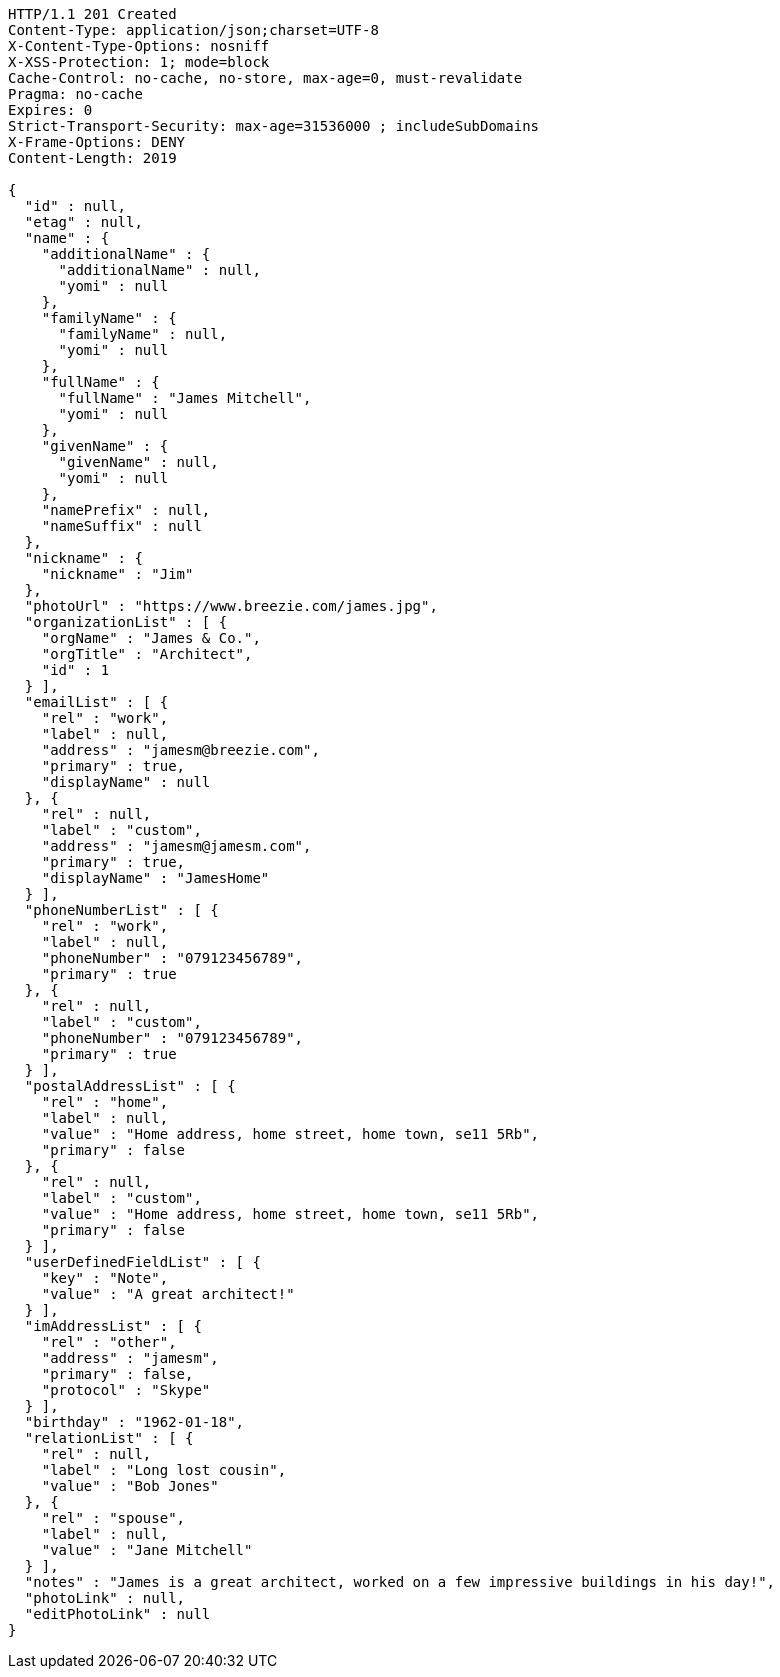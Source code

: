 [source,http,options="nowrap"]
----
HTTP/1.1 201 Created
Content-Type: application/json;charset=UTF-8
X-Content-Type-Options: nosniff
X-XSS-Protection: 1; mode=block
Cache-Control: no-cache, no-store, max-age=0, must-revalidate
Pragma: no-cache
Expires: 0
Strict-Transport-Security: max-age=31536000 ; includeSubDomains
X-Frame-Options: DENY
Content-Length: 2019

{
  "id" : null,
  "etag" : null,
  "name" : {
    "additionalName" : {
      "additionalName" : null,
      "yomi" : null
    },
    "familyName" : {
      "familyName" : null,
      "yomi" : null
    },
    "fullName" : {
      "fullName" : "James Mitchell",
      "yomi" : null
    },
    "givenName" : {
      "givenName" : null,
      "yomi" : null
    },
    "namePrefix" : null,
    "nameSuffix" : null
  },
  "nickname" : {
    "nickname" : "Jim"
  },
  "photoUrl" : "https://www.breezie.com/james.jpg",
  "organizationList" : [ {
    "orgName" : "James & Co.",
    "orgTitle" : "Architect",
    "id" : 1
  } ],
  "emailList" : [ {
    "rel" : "work",
    "label" : null,
    "address" : "jamesm@breezie.com",
    "primary" : true,
    "displayName" : null
  }, {
    "rel" : null,
    "label" : "custom",
    "address" : "jamesm@jamesm.com",
    "primary" : true,
    "displayName" : "JamesHome"
  } ],
  "phoneNumberList" : [ {
    "rel" : "work",
    "label" : null,
    "phoneNumber" : "079123456789",
    "primary" : true
  }, {
    "rel" : null,
    "label" : "custom",
    "phoneNumber" : "079123456789",
    "primary" : true
  } ],
  "postalAddressList" : [ {
    "rel" : "home",
    "label" : null,
    "value" : "Home address, home street, home town, se11 5Rb",
    "primary" : false
  }, {
    "rel" : null,
    "label" : "custom",
    "value" : "Home address, home street, home town, se11 5Rb",
    "primary" : false
  } ],
  "userDefinedFieldList" : [ {
    "key" : "Note",
    "value" : "A great architect!"
  } ],
  "imAddressList" : [ {
    "rel" : "other",
    "address" : "jamesm",
    "primary" : false,
    "protocol" : "Skype"
  } ],
  "birthday" : "1962-01-18",
  "relationList" : [ {
    "rel" : null,
    "label" : "Long lost cousin",
    "value" : "Bob Jones"
  }, {
    "rel" : "spouse",
    "label" : null,
    "value" : "Jane Mitchell"
  } ],
  "notes" : "James is a great architect, worked on a few impressive buildings in his day!",
  "photoLink" : null,
  "editPhotoLink" : null
}
----